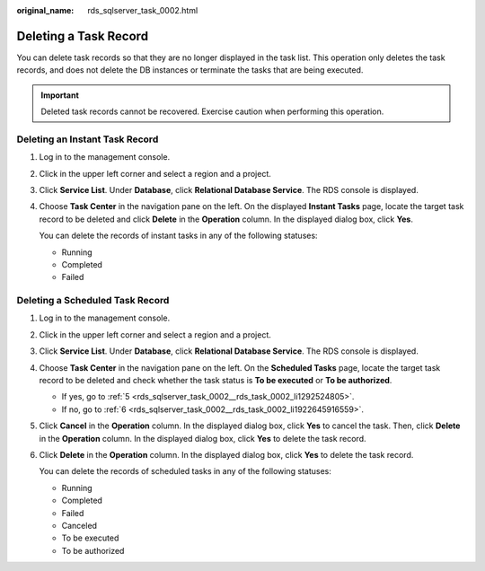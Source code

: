 :original_name: rds_sqlserver_task_0002.html

.. _rds_sqlserver_task_0002:

Deleting a Task Record
======================

You can delete task records so that they are no longer displayed in the task list. This operation only deletes the task records, and does not delete the DB instances or terminate the tasks that are being executed.

.. important::

   Deleted task records cannot be recovered. Exercise caution when performing this operation.

Deleting an Instant Task Record
-------------------------------

#. Log in to the management console.

#. Click |image1| in the upper left corner and select a region and a project.

#. Click **Service List**. Under **Database**, click **Relational Database Service**. The RDS console is displayed.

#. Choose **Task Center** in the navigation pane on the left. On the displayed **Instant Tasks** page, locate the target task record to be deleted and click **Delete** in the **Operation** column. In the displayed dialog box, click **Yes**.

   You can delete the records of instant tasks in any of the following statuses:

   -  Running
   -  Completed
   -  Failed

Deleting a Scheduled Task Record
--------------------------------

#. Log in to the management console.

#. Click |image2| in the upper left corner and select a region and a project.

#. Click **Service List**. Under **Database**, click **Relational Database Service**. The RDS console is displayed.

#. Choose **Task Center** in the navigation pane on the left. On the **Scheduled Tasks** page, locate the target task record to be deleted and check whether the task status is **To be executed** or **To be authorized**.

   -  If yes, go to :ref:`5 <rds_sqlserver_task_0002__rds_task_0002_li1292524805>`.
   -  If no, go to :ref:`6 <rds_sqlserver_task_0002__rds_task_0002_li1922645916559>`.

#. .. _rds_sqlserver_task_0002__rds_task_0002_li1292524805:

   Click **Cancel** in the **Operation** column. In the displayed dialog box, click **Yes** to cancel the task. Then, click **Delete** in the **Operation** column. In the displayed dialog box, click **Yes** to delete the task record.

#. .. _rds_sqlserver_task_0002__rds_task_0002_li1922645916559:

   Click **Delete** in the **Operation** column. In the displayed dialog box, click **Yes** to delete the task record.

   You can delete the records of scheduled tasks in any of the following statuses:

   -  Running
   -  Completed
   -  Failed
   -  Canceled
   -  To be executed
   -  To be authorized

.. |image1| image:: /_static/images/en-us_image_0000001786854381.png
.. |image2| image:: /_static/images/en-us_image_0000001786854381.png

